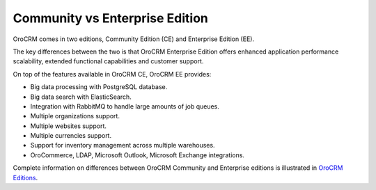 .. _community-vs-enterprise:

Community vs Enterprise Edition
-------------------------------

OroCRM comes in two editions, Community Edition (CE) and Enterprise Edition (EE).

The key differences between the two is that OroCRM Enterprise Edition offers enhanced application performance scalability, extended functional capabilities and customer support.

On top of the features available in OroCRM CE, OroCRM EE provides:

- Big data processing with PostgreSQL database.
- Big data search with ElasticSearch.
- Integration with RabbitMQ to handle large amounts of job queues.
- Multiple organizations support.
- Multiple websites support.
- Multiple currencies support.
- Support for inventory management across multiple warehouses.
- OroCommerce, LDAP, Microsoft Outlook, Microsoft Exchange integrations.

Complete information on differences between OroCRM Community and Enterprise editions is illustrated in `OroCRM Editions <https://oroinc.com/orocrm/product-editions>`_.